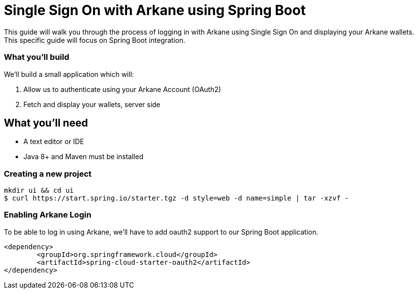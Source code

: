 = Single Sign On with Arkane using Spring Boot

This guide will walk you through the process of logging in with Arkane using Single Sign On and displaying your Arkane wallets.
This specific guide will focus on Spring Boot integration.

=== What you'll build

We'll build a small application which will:

1. Allow us to authenticate using your Arkane Account (OAuth2)
2. Fetch and display your wallets, server side

== What you'll need

* A text editor or IDE
* Java 8+ and Maven must be installed

=== Creating a new project

```bash
mkdir ui && cd ui
$ curl https://start.spring.io/starter.tgz -d style=web -d name=simple | tar -xzvf -
```

=== Enabling Arkane Login

To be able to log in using Arkane, we'll have to add oauth2 support to our Spring Boot application.

```xml
<dependency>
	<groupId>org.springframework.cloud</groupId>
	<artifactId>spring-cloud-starter-oauth2</artifactId>
</dependency>
```

